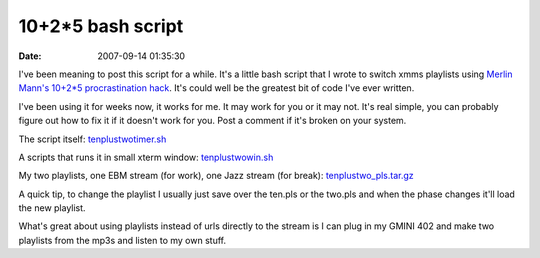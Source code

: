 10+2*5 bash script
##################
:date: 2007-09-14 01:35:30

I've been meaning to post this script for a while. It's a little bash
script that I wrote to switch xmms playlists using `Merlin Mann's
10+2\*5 procrastination hack`_. It's could well be the greatest bit of
code I've ever written.

I've been using it for weeks now, it works for me. It may work for you
or it may not. It's real simple, you can probably figure out how to fix
it if it doesn't work for you. Post a comment if it's broken on your
system.

The script itself: `tenplustwotimer.sh`_

A scripts that runs it in small xterm window: `tenplustwowin.sh`_

My two playlists, one EBM stream (for work), one Jazz stream (for
break): `tenplustwo\_pls.tar.gz`_

A quick tip, to change the playlist I usually just save over the ten.pls
or the two.pls and when the phase changes it'll load the new playlist.

What's great about using playlists instead of urls directly to the
stream is I can plug in my GMINI 402 and make two playlists from the
mp3s and
listen to my own stuff.

.. _Merlin Mann's 10+2\*5 procrastination hack: http://www.43folders.com/2005/10/11/procrastination-hack-1025/
.. _tenplustwotimer.sh: http://eric.themoritzfamily.com/upload/tenplustwo/tenplustwotimer.sh
.. _tenplustwowin.sh: http://eric.themoritzfamily.com/upload/tenplustwo/tenplustwowin.sh
.. _tenplustwo\_pls.tar.gz: http://eric.themoritzfamily.com/upload/tenplustwo/tenplustwo_pls.tar.gz
